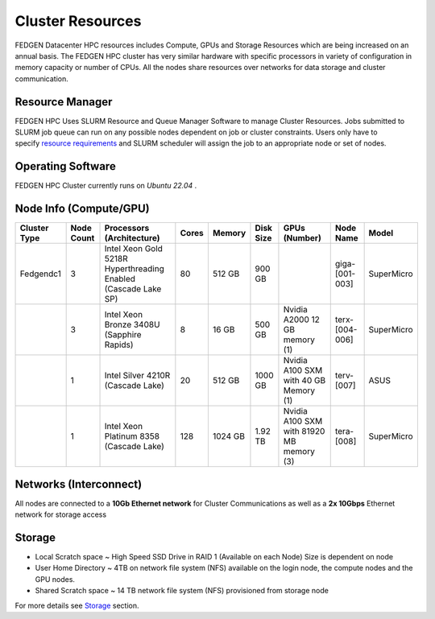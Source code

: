 Cluster Resources
----------------------

FEDGEN Datacenter HPC resources includes Compute, GPUs and Storage
Resources which are being increased on an annual basis. The FEDGEN HPC
cluster has very similar hardware with specific processors in variety of
configuration in memory capacity or number of CPUs. All the nodes share
resources over networks for data storage and cluster communication.

**Resource Manager**
=====================

FEDGEN HPC Uses SLURM Resource and Queue Manager Software to manage
Cluster Resources. Jobs submitted to SLURM job queue can run on any
possible nodes dependent on job or cluster constraints. Users only have
to specify `resource
requirements <job_scheduling/Scheduling Jobs.rst>`__ and
SLURM scheduler will assign the job to an appropriate node or set of
nodes.

**Operating Software**
==========================

FEDGEN HPC Cluster currently runs on *Ubuntu 22.04* .


**Node Info (Compute/GPU)**
============================

+--------------+------------+---------------------------+-------+---------+-----------+------------------------------------------+----------------+------------+
| Cluster Type | Node Count | Processors (Architecture) | Cores | Memory  | Disk Size | GPUs (Number)                            | Node Name      | Model      |
+==============+============+===========================+=======+=========+===========+==========================================+================+============+
| Fedgendc1    | 3          | Intel Xeon Gold 5218R     | 80    | 512 GB  | 900 GB    |                                          | giga-[001-003] | SuperMicro |
|              |            | Hyperthreading Enabled    |       |         |           |                                          |                |            |
|              |            | (Cascade Lake SP)         |       |         |           |                                          |                |            |
+--------------+------------+---------------------------+-------+---------+-----------+------------------------------------------+----------------+------------+
|              | 3          | Intel Xeon Bronze 3408U   | 8     |  16 GB  | 500 GB    | Nvidia A2000                             | terx-[004-006] | SuperMicro |
|              |            | (Sapphire Rapids)         |       |         |           | 12 GB memory (1)                         |                |            |
+--------------+------------+---------------------------+-------+---------+-----------+------------------------------------------+----------------+------------+
|              | 1          | Intel Silver 4210R        | 20    | 512 GB  | 1000 GB   | Nvidia A100 SXM with 40 GB Memory (1)    | terv-[007]     | ASUS       |
|              |            | (Cascade Lake)            |       |         |           |                                          |                |            |
+--------------+------------+---------------------------+-------+---------+-----------+------------------------------------------+----------------+------------+
|              | 1          | Intel Xeon Platinum 8358  | 128   | 1024 GB | 1.92 TB   | Nvidia A100 SXM with 81920 MB memory (3) | tera-[008]     | SuperMicro |
|              |            | (Cascade Lake)            |       |         |           |                                          |                |            |
+--------------+------------+---------------------------+-------+---------+-----------+------------------------------------------+----------------+------------+


**Networks (Interconnect)**
=============================

All nodes are connected to a **10Gb Ethernet network** for Cluster
Communications as well as a **2x 10Gbps** Ethernet network for storage access


**Storage**
===============

- Local Scratch space ~ High Speed SSD Drive in RAID 1 (Available on each Node) Size is dependent on node

- User Home Directory ~ 4TB on network file system (NFS) available on the login node, the compute nodes and the GPU nodes.

- Shared Scratch space ~ 14 TB network file system (NFS) provisioned from storage node

For more details
see `Storage <Storage.rst>`__ section.
